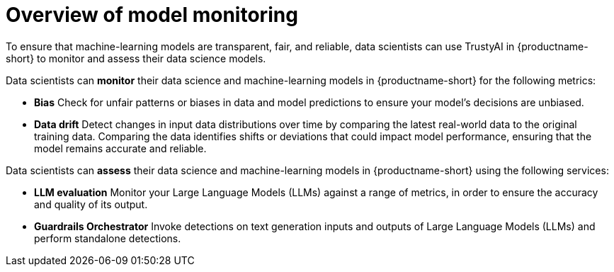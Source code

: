 :_module-type: CONCEPT

[id='overview-of-model-monitoring_{context}']
= Overview of model monitoring

[role='_abstract']

To ensure that machine-learning models are transparent, fair, and reliable, data scientists can use TrustyAI in {productname-short} to monitor and assess their data science models.

Data scientists can *monitor* their data science and machine-learning models in {productname-short} for the following metrics:

* *Bias* Check for unfair patterns or biases in data and model predictions to ensure your model's decisions are unbiased.

* *Data drift* Detect changes in input data distributions over time by comparing the latest real-world data to the original training data. Comparing the data identifies shifts or deviations that could impact model performance, ensuring that the model remains accurate and reliable.

ifdef::upstream[]
* *Explainability* Understand how your model makes its predictions and decisions.
endif::[]


Data scientists can *assess* their data science and machine-learning models in {productname-short} using the following services: 

* *LLM evaluation* Monitor your Large Language Models (LLMs) against a range of metrics, in order to ensure the accuracy and quality of its output.

* *Guardrails Orchestrator* Invoke detections on text generation inputs and outputs of Large Language Models (LLMs) and perform standalone detections.


